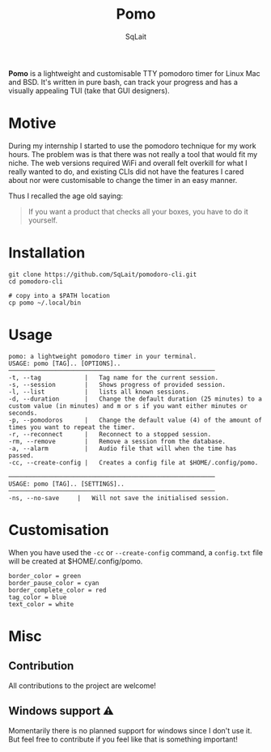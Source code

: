 #+TITLE: Pomo
#+AUTHOR: SqLait

*Pomo* is a lightweight and customisable TTY pomodoro timer for Linux Mac and BSD. It's written in pure bash, can track your progress and has a visually appealing TUI (take that GUI designers).

* Motive
During my internship I started to use the pomodoro technique for my work hours. The problem was is that there was not really a tool that would fit my niche.
The web versions required WiFi and overall felt overkill for what I really wanted to do, and existing CLIs did not have the features I cared about nor were customisable to change the timer in an easy manner.

Thus I recalled the age old saying:
#+BEGIN_QUOTE
If you want a product that checks all your boxes, you have to do it yourself.
#+END_QUOTE

* Installation
#+begin_src shell
git clone https://github.com/SqLait/pomodoro-cli.git
cd pomodoro-cli

# copy into a $PATH location
cp pomo ~/.local/bin
#+end_src

* Usage
#+BEGIN_SRC
pomo: a lightweight pomodoro timer in your terminal.
USAGE: pomo [TAG].. [OPTIONS]..
─────────────────────────────────────────────────────────
-t, --tag            |   Tag name for the current session.
-s, --session        |   Shows progress of provided session.
-l, --list           |   lists all known sessions.
-d, --duration       |   Change the default duration (25 minutes) to a custom value (in minutes) and m or s if you want either minutes or seconds.
-p, --pomodoros      |   Change the default value (4) of the amount of times you want to repeat the timer.
-r, --reconnect      |   Reconnect to a stopped session.
-rm, --remove        |   Remove a session from the database.
-a, --alarm          |   Audio file that will when the time has passed.
-cc, --create-config |   Creates a config file at $HOME/.config/pomo.

─────────────────────────────────────────────────────────
USAGE: pomo [TAG].. [SETTINGS]..
─────────────────────────────────────────────────────────
-ns, --no-save     |   Will not save the initialised session.
#+END_SRC

* Customisation
When you have used the =-cc= or =--create-config= command, a =config.txt= file will be created at $HOME/.config/pomo.

#+BEGIN_SRC
border_color = green
border_pause_color = cyan
border_complete_color = red
tag_color = blue
text_color = white
#+END_SRC

* Misc
** Contribution
All contributions to the project are welcome!

** Windows support ⚠
Momentarily there is no planned support for windows since I don't use it. But feel free to contribute if you feel like that is something important!
